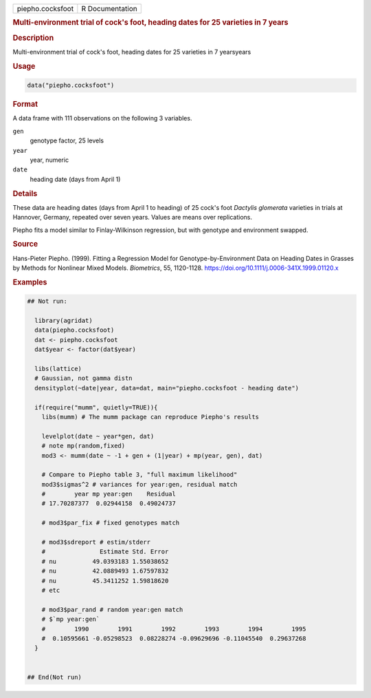 .. container::

   .. container::

      ================ ===============
      piepho.cocksfoot R Documentation
      ================ ===============

      .. rubric:: Multi-environment trial of cock's foot, heading dates
         for 25 varieties in 7 years
         :name: multi-environment-trial-of-cocks-foot-heading-dates-for-25-varieties-in-7-years

      .. rubric:: Description
         :name: description

      Multi-environment trial of cock's foot, heading dates for 25
      varieties in 7 yearsyears

      .. rubric:: Usage
         :name: usage

      .. code:: R

         data("piepho.cocksfoot")

      .. rubric:: Format
         :name: format

      A data frame with 111 observations on the following 3 variables.

      ``gen``
         genotype factor, 25 levels

      ``year``
         year, numeric

      ``date``
         heading date (days from April 1)

      .. rubric:: Details
         :name: details

      These data are heading dates (days from April 1 to heading) of 25
      cock's foot *Dactylis glomerata* varieties in trials at Hannover,
      Germany, repeated over seven years. Values are means over
      replications.

      Piepho fits a model similar to Finlay-Wilkinson regression, but
      with genotype and environment swapped.

      .. rubric:: Source
         :name: source

      Hans-Pieter Piepho. (1999). Fitting a Regression Model for
      Genotype-by-Environment Data on Heading Dates in Grasses by
      Methods for Nonlinear Mixed Models. *Biometrics*, 55, 1120-1128.
      https://doi.org/10.1111/j.0006-341X.1999.01120.x

      .. rubric:: Examples
         :name: examples

      .. code:: R

         ## Not run: 
           
           library(agridat)
           data(piepho.cocksfoot)
           dat <- piepho.cocksfoot
           dat$year <- factor(dat$year)
           
           libs(lattice)
           # Gaussian, not gamma distn
           densityplot(~date|year, data=dat, main="piepho.cocksfoot - heading date")

           if(require("mumm", quietly=TRUE)){
             libs(mumm) # The mumm package can reproduce Piepho's results

             levelplot(date ~ year*gen, dat)
             # note mp(random,fixed)
             mod3 <- mumm(date ~ -1 + gen + (1|year) + mp(year, gen), dat)
             
             # Compare to Piepho table 3, "full maximum likelihood"
             mod3$sigmas^2 # variances for year:gen, residual match
             #        year mp year:gen    Residual 
             # 17.70287377  0.02944158  0.49024737
             
             # mod3$par_fix # fixed genotypes match
           
             # mod3$sdreport # estim/stderr
             #               Estimate Std. Error
             # nu          49.0393183 1.55038652
             # nu          42.0889493 1.67597832
             # nu          45.3411252 1.59818620
             # etc
           
             # mod3$par_rand # random year:gen match
             # $`mp year:gen`
             #        1990        1991        1992        1993        1994        1995 
             #  0.10595661 -0.05298523  0.08228274 -0.09629696 -0.11045540  0.29637268 
           }
           

         ## End(Not run)
